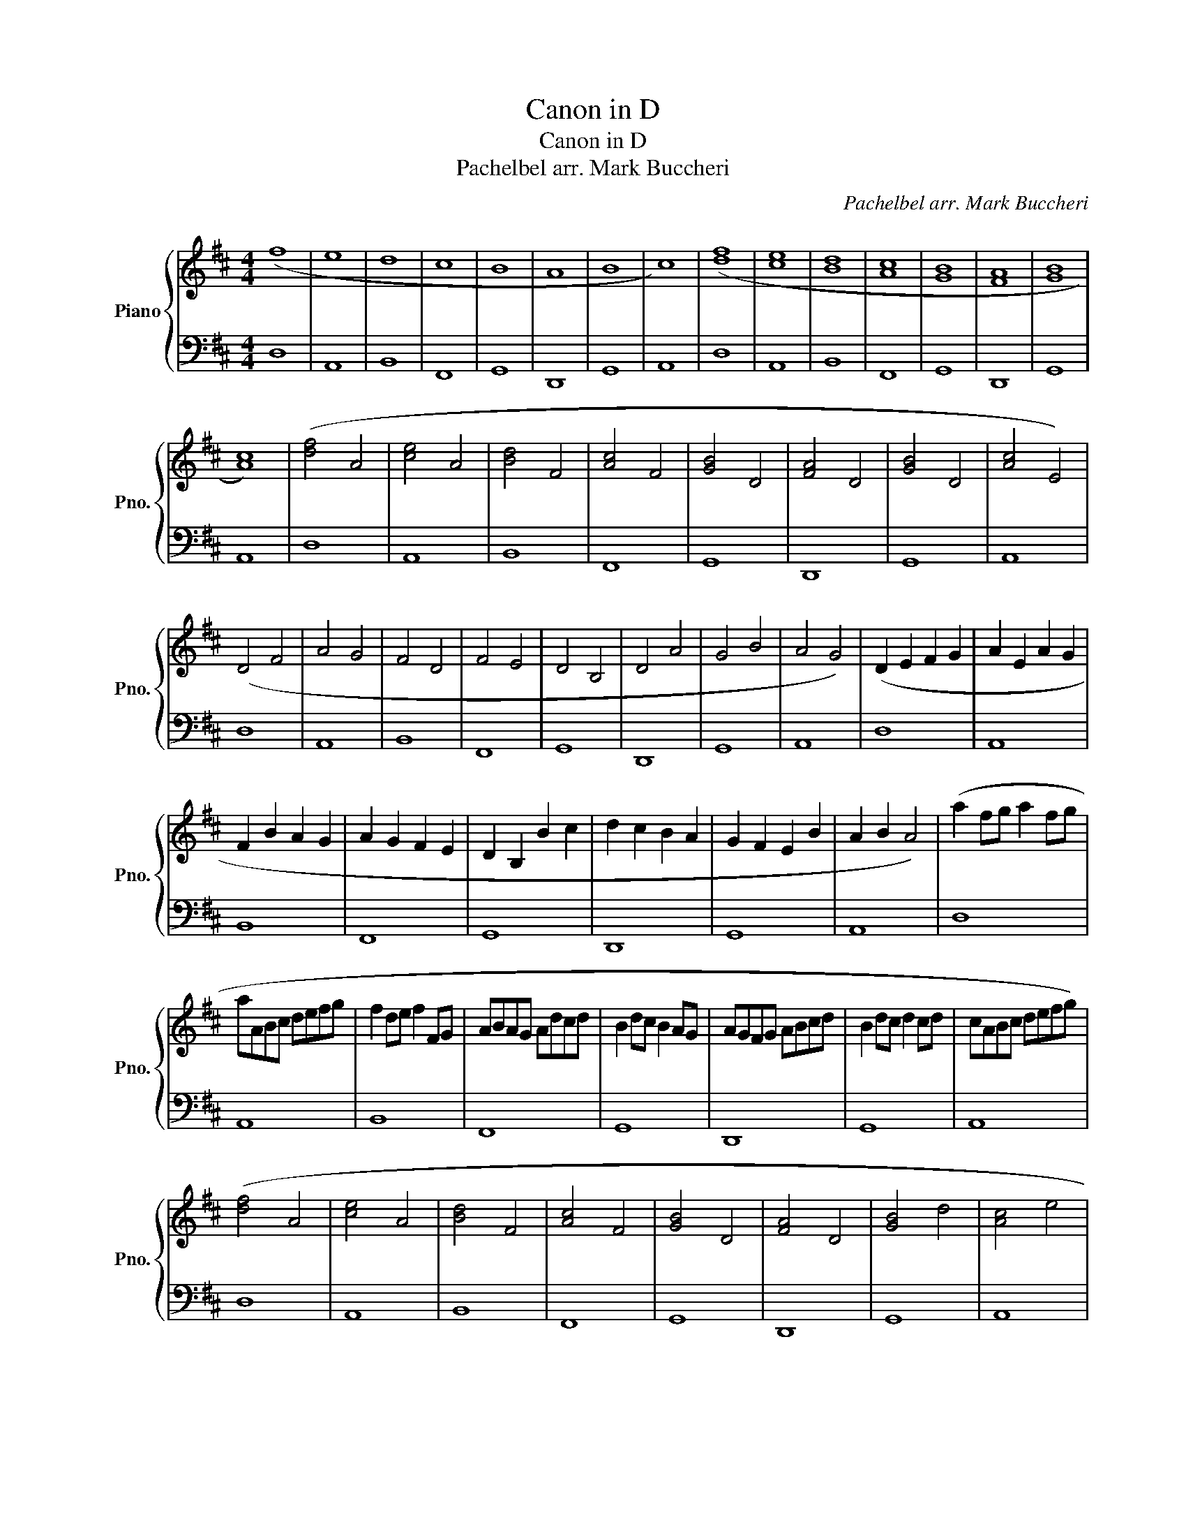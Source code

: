 X:1
T:Canon in D
T:Canon in D
T:Pachelbel arr. Mark Buccheri
C:Pachelbel arr. Mark Buccheri
%%score { 1 | 2 }
L:1/8
M:4/4
K:D
V:1 treble nm="Piano" snm="Pno."
V:2 bass 
V:1
 (f8 | e8 | d8 | c8 | B8 | A8 | B8 | c8) | ([df]8 | [ce]8 | [Bd]8 | [Ac]8 | [GB]8 | [FA]8 | [GB]8 | %15
 [Ac]8) | ([df]4 A4 | [ce]4 A4 | [Bd]4 F4 | [Ac]4 F4 | [GB]4 D4 | [FA]4 D4 | [GB]4 D4 | [Ac]4 E4) | %24
 (D4 F4 | A4 G4 | F4 D4 | F4 E4 | D4 B,4 | D4 A4 | G4 B4 | A4 G4) | (D2 E2 F2 G2 | A2 E2 A2 G2 | %34
 F2 B2 A2 G2 | A2 G2 F2 E2 | D2 B,2 B2 c2 | d2 c2 B2 A2 | G2 F2 E2 B2 | A2 B2 A4) | (a2 fg a2 fg | %41
 aABc defg | f2 de f2 FG | ABAG Adcd | B2 dc B2 AG | AGFG ABcd | B2 dc d2 cd | cABc defg) | %48
 ([df]4 A4 | [ce]4 A4 | [Bd]4 F4 | [Ac]4 F4 | [GB]4 D4 | [FA]4 D4 | [GB]4 d4 | [Ac]4 e4 | %56
 [FAd]8) |] %57
V:2
 D,8 | A,,8 | B,,8 | F,,8 | G,,8 | D,,8 | G,,8 | A,,8 | D,8 | A,,8 | B,,8 | F,,8 | G,,8 | D,,8 | %14
 G,,8 | A,,8 | D,8 | A,,8 | B,,8 | F,,8 | G,,8 | D,,8 | G,,8 | A,,8 | D,8 | A,,8 | B,,8 | F,,8 | %28
 G,,8 | D,,8 | G,,8 | A,,8 | D,8 | A,,8 | B,,8 | F,,8 | G,,8 | D,,8 | G,,8 | A,,8 | D,8 | A,,8 | %42
 B,,8 | F,,8 | G,,8 | D,,8 | G,,8 | A,,8 | D,8 | A,,8 | B,,8 | F,,8 | G,,8 | D,,8 | G,,8 | A,,8 | %56
 D,8 |] %57


